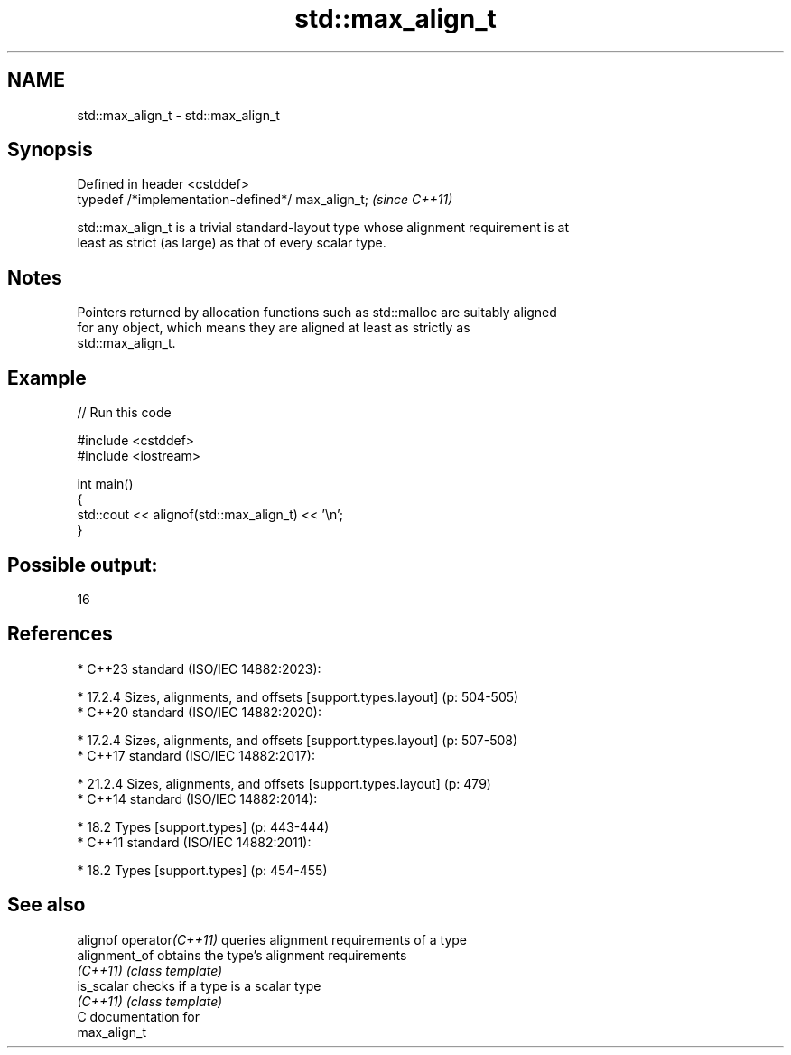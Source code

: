 .TH std::max_align_t 3 "2024.06.10" "http://cppreference.com" "C++ Standard Libary"
.SH NAME
std::max_align_t \- std::max_align_t

.SH Synopsis
   Defined in header <cstddef>
   typedef /*implementation-defined*/ max_align_t;  \fI(since C++11)\fP

   std::max_align_t is a trivial standard-layout type whose alignment requirement is at
   least as strict (as large) as that of every scalar type.

.SH Notes

   Pointers returned by allocation functions such as std::malloc are suitably aligned
   for any object, which means they are aligned at least as strictly as
   std::max_align_t.

.SH Example


// Run this code

 #include <cstddef>
 #include <iostream>

 int main()
 {
     std::cout << alignof(std::max_align_t) << '\\n';
 }

.SH Possible output:

 16

.SH References

     * C++23 standard (ISO/IEC 14882:2023):

     * 17.2.4 Sizes, alignments, and offsets [support.types.layout] (p: 504-505)
     * C++20 standard (ISO/IEC 14882:2020):

     * 17.2.4 Sizes, alignments, and offsets [support.types.layout] (p: 507-508)
     * C++17 standard (ISO/IEC 14882:2017):

     * 21.2.4 Sizes, alignments, and offsets [support.types.layout] (p: 479)
     * C++14 standard (ISO/IEC 14882:2014):

     * 18.2 Types [support.types] (p: 443-444)
     * C++11 standard (ISO/IEC 14882:2011):

     * 18.2 Types [support.types] (p: 454-455)

.SH See also

   alignof operator\fI(C++11)\fP queries alignment requirements of a type
   alignment_of            obtains the type's alignment requirements
   \fI(C++11)\fP                 \fI(class template)\fP
   is_scalar               checks if a type is a scalar type
   \fI(C++11)\fP                 \fI(class template)\fP
   C documentation for
   max_align_t
